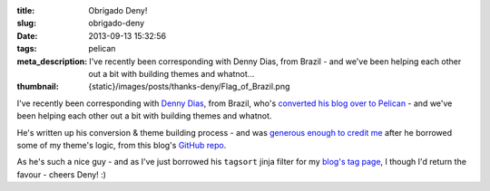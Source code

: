 :title: Obrigado Deny!
:slug: obrigado-deny
:date: 2013-09-13 15:32:56
:tags: pelican
:meta_description: I've recently been corresponding with Denny Dias, from Brazil - and we've been helping each other out a bit with building themes and whatnot...
:thumbnail: {static}/images/posts/thanks-deny/Flag_of_Brazil.png

.. image:: {static}/images/posts/thanks-deny/Flag_of_Brazil.png

I've recently been corresponding with `Denny Dias <http://mexapi.macpress.com.br/>`_, from Brazil, who's `converted his blog over to Pelican <http://mexapi.macpress.com.br/2013/08/migrei-meu-blog-do-insosso-blogger-para-a-poderosa-dupla.html>`_ - and we've been helping each other out a bit with building themes and whatnot.

He's written up his conversion & theme building process - and was `generous enough to credit me <http://mexapi.macpress.com.br/2013/09/migrei-meu-blog-customizando-o-tema.html>`_ after he borrowed some of my theme's logic, from this blog's `GitHub repo <https://github.com/dflock/duncanlock.net>`_.

As he's such a nice guy - and as I've just borrowed his ``tagsort`` jinja filter for my `blog's tag page </tags.html>`_, I though I'd return the favour - cheers Deny! :)